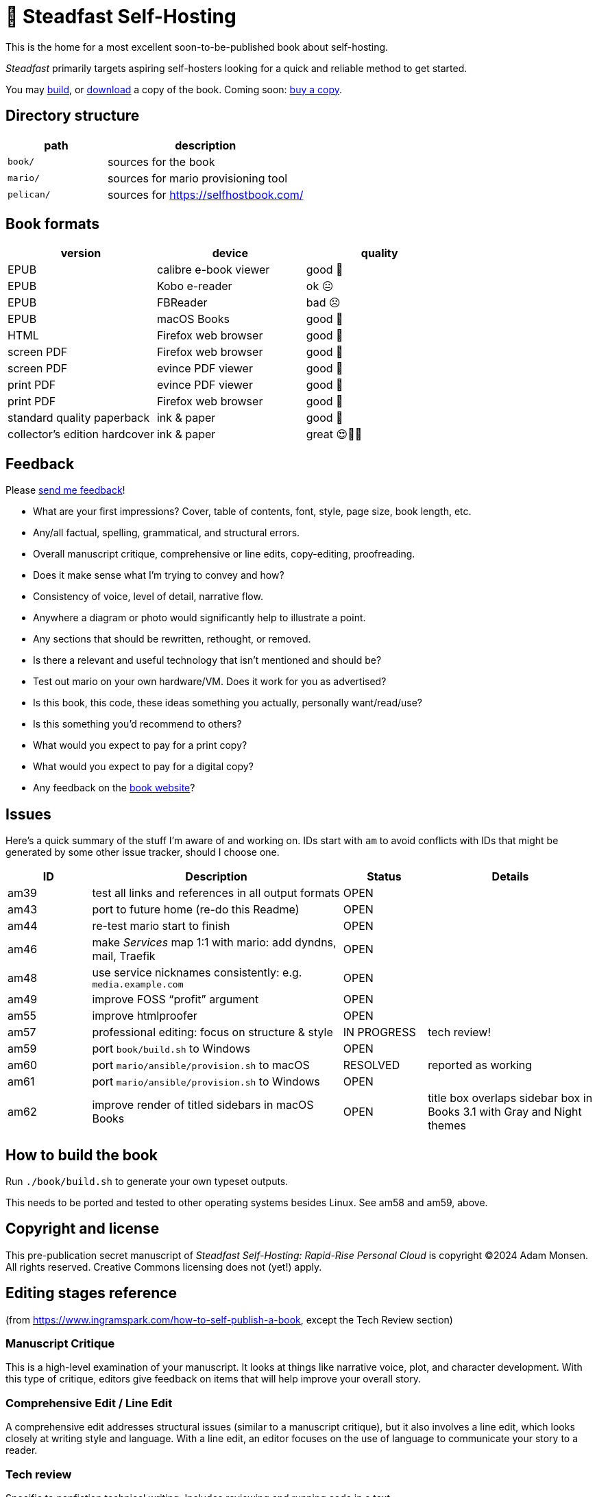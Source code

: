= 📖 Steadfast Self-Hosting

This is the home for a most excellent soon-to-be-published book about self-hosting.

_Steadfast_ primarily targets aspiring self-hosters looking for a quick and reliable method to get started.

You may <<How to build the book,build>>, or https://github.com/meonkeys/shb-review/releases/[download] a copy of the book.
Coming soon: https://selfhostbook.com/buy/[buy a copy].

== Directory structure

[cols="1,2"]
|===
|path |description

|`book/` |sources for the book
|`mario/` |sources for mario provisioning tool
|`pelican/` |sources for https://selfhostbook.com/
|===

== Book formats

|===
|version |device |quality

|EPUB |calibre e-book viewer |good 🙂
|EPUB |Kobo e-reader |ok 😐
|EPUB |FBReader |bad ☹️
|EPUB |macOS Books |good 🙂
|HTML |Firefox web browser |good 🙂
|screen PDF |Firefox web browser |good 🙂
|screen PDF |evince PDF viewer |good 🙂
|print PDF |evince PDF viewer |good 🙂
|print PDF |Firefox web browser |good 🙂
|standard quality paperback |ink & paper |good 🙂
|collector's edition hardcover |ink & paper |great 😍🥹🤩
|===

== Feedback

Please https://selfhostbook.com/contact/[send me feedback]!

* What are your first impressions? Cover, table of contents, font, style, page size, book length, etc.
* Any/all factual, spelling, grammatical, and structural errors.
* Overall manuscript critique, comprehensive or line edits, copy-editing, proofreading.
* Does it make sense what I'm trying to convey and how?
* Consistency of voice, level of detail, narrative flow.
* Anywhere a diagram or photo would significantly help to illustrate a point.
* Any sections that should be rewritten, rethought, or removed.
* Is there a relevant and useful technology that isn't mentioned and should be?
* Test out mario on your own hardware/VM. Does it work for you as advertised?
* Is this book, this code, these ideas something you actually, personally want/read/use?
* Is this something you'd recommend to others?
* What would you expect to pay for a print copy?
* What would you expect to pay for a digital copy?
* Any feedback on the https://selfhostbook.com[book website]?

== Issues

Here's a quick summary of the stuff I'm aware of and working on.
IDs start with `am` to avoid conflicts with IDs that might be generated by some other issue tracker, should I choose one.

[cols="1,3,1,2"]
|===
|ID |Description |Status | Details

|am39 |test all links and references in all output formats |OPEN |
|am43 |port to future home (re-do this Readme) |OPEN |
|am44 |re-test mario start to finish |OPEN |
|am46 |make _Services_ map 1:1 with mario: add dyndns, mail, Traefik |OPEN |
|am48 |use service nicknames consistently: e.g. `media.example.com` |OPEN |
|am49 |improve FOSS "`profit`" argument |OPEN |
|am55 |improve htmlproofer |OPEN |
|am57 |professional editing: focus on structure & style |IN PROGRESS |tech review!
|am59 |port `book/build.sh` to Windows |OPEN |
|am60 |port `mario/ansible/provision.sh` to macOS |RESOLVED |reported as working
|am61 |port `mario/ansible/provision.sh` to Windows |OPEN |
|am62 |improve render of titled sidebars in macOS Books |OPEN |title box overlaps sidebar box in Books 3.1 with Gray and Night themes
|===

== How to build the book

Run `./book/build.sh` to generate your own typeset outputs.

This needs to be ported and tested to other operating systems besides Linux.
See am58 and am59, above.

== Copyright and license

This pre-publication secret manuscript of _Steadfast Self-Hosting: Rapid-Rise Personal Cloud_ is copyright (C)2024 Adam Monsen.
All rights reserved.
Creative Commons licensing does not (yet!) apply.

== Editing stages reference

(from https://www.ingramspark.com/how-to-self-publish-a-book, except the Tech Review section)

=== Manuscript Critique

This is a high-level examination of your manuscript.
It looks at things like narrative voice, plot, and character development.
With this type of critique, editors give feedback on items that will help improve your overall story.

=== Comprehensive Edit / Line Edit

A comprehensive edit addresses structural issues (similar to a manuscript critique), but it also involves a line edit, which looks closely at writing style and language.
With a line edit, an editor focuses on the use of language to communicate your story to a reader.

=== Tech review

Specific to nonfiction technical writing.
Includes reviewing and running code in a text.

https://fadamakis.com/becoming-a-book-technical-reviewer-b0f2fd55f307 is a good introduction to technical reviewing.

Changes in this repository related to tech review begin at the tag `start-tech-review`.

=== Copyedit

A copyedit is often confused with a line edit, but they're very different steps in the editing process.
A copyedit reviews technical flaws--issues with spelling, grammar, and punctuation--and looks for internal inconsistencies throughout the text.

=== Proofread

This is the final step in the editing process. A proofreader examines the final copy of the manuscript (usually after typesetting) for any awkward page breaks, and he or she might perform some light copyediting.

== Style guide

* pay attention to and follow the existing style
** standardize whenever possible and formalize conventions here
* images
** center most and constrain to 80% wide
* exclude optional slashes at ends of hyperlinks
* capitalize product/project names in prose as they appear in upstream's branding/docs
* capitalize only the first letter of the first word of sections/headers
** except: follow styling of proper nouns, acronyms, etc.
* lists
** ordered lists
*** use captals and periods, even if using incomplete sentences
* define jargon and acronym twice:
** at first appearance, immediately following the term, in parentheses or locale-appropriate delimiters
** in the glossary
* footnotes
** don't use footnotes
* links
** include links next to or very near context, but try to avoid breaking the flow of text
** always include typed-out URL, never link text directly
*** this is to ensure consistent appearance across print and electronic versions
** exclude URL scheme from http(s) links
*** this is handled automatically by asciidoc option `hide-uri-scheme`
*** `https` is a safe guess/default (and hopefully people insist on `https` client-side!)
** if a link works without `www.` at the beginning of the domain name, omit it
*** this is bit of a risk: we're prioritizing shorter links in favor of more reliable links (some websites redirect, adding back `www.`)
** if a link works without a SEO slug, omit it
*** example w/slug: `+https://reddit.com/r/BorgBackup/comments/v3bwfg/why_should_i_switch_from_restic_to_borg/+`
*** example w/o slug: `+https://reddit.com/r/BorgBackup/comments/v3bwfg/+`
*** shorter is better, canonical/permalink is best (if you are forced to choose)
** use more readable version for cross references whenever possible
*** no: `+<<_more_about_foss>>+`
*** yes: `+<<More about FOSS>>+`
* use "`command line`" to refer to a Linux text-based interactive user interface
* use https://en.wikipedia.org/wiki/Serial_comma[Oxford commas]
* use https://asciidoctor.org/docs/asciidoc-recommended-practices/#one-sentence-per-line[one sentence] https://sive.rs/1s[per line]
* shell scripts
** prefer long form for command line flags, e.g. `--attribute` instead of `-a`
* release versioning
** use semver-like major, minor, patch version numbers
* source control
** commit early and often
** group logically related changes into single commits
*** consider future maintainers may wish to `git revert`: try to make that easy for them
** group a series of related changes in a branch
** squashing is OK
** before submitting patches:
*** ensure build passes
** commit log messages
*** the first line of a commit log message is very important: say precisely *what* change you made, save the *why* for the rest
*** use infinitive verb forms, e.g. "`add -q quiet option`"
*** don't wrap body text
*** see also:
**** https://mifosforge.jira.com/wiki/spaces/MIFOS/pages/4456742/Commit+Log+Guide
**** https://lore.kernel.org/git/7vr4waoics.fsf@alter.siamese.dyndns.org/
**** https://tbaggery.com/2008/04/19/a-note-about-git-commit-messages.html
** ChangeLog
*** one entry per release
*** summarize major changes since last release
*** use infinitve forms for "`xyz happened`" statements
* use `shb` namespace for document attributes
** short for "`self-hosting book`"
** example: `shb-printPDF`, used when generating a PDF for printing
* include a trailing slash when referencing folders, e.g. `ansible/`
* indexing
** prefer https://docs.asciidoctor.org/asciidoc/latest/sections/user-index/#index-terms[flow index terms over concealed index terms]
** use your gut: index a term when it feels helpful to draw the reader's attention somewhere to read more about the term
** don't worry about indexing every occurence of a particular term
** note: indexes are only generated for PDF outputs
* data is plural, use context for singular (e.g. "piece of data")
* colons: captalize word after? sometimes? *TBD*
* em dash: omit space before and after

== am55: improve htmlproofer

`book/.internal-build.sh` runs `htmlproofer`.
Currently I ignore erorrs with an `|| true` statement.
It would be better to ignore or fix the errors.
This is possible by instrumenting links in the text or adjusting the way htmlproofer is configured and run.

Some recent output:

....
Running 3 checks (Images, Links, Scripts) in steadfast.html on *.html files ...


Checking 173 external links
Checking 94 internal links
Checking internal link hashes in 1 file
Ran on 1 file!


For the Links check, the following failures were found:

* At steadfast.html:6581:

  http://catb.org/jargon/html/G/Good-Thing.html is not an HTTPS link

For the Links > External check, the following failures were found:

* At steadfast.html:650:

  External link https://sunrisedata.io failed (status code 404)

* At steadfast.html:5354:

  External link https://github.com/wallabag/docker#upgrading failed: https://github.com/wallabag/docker exists, but the hash 'upgrading' does not (status code 200)

* At steadfast.html:5713:

  External link https://matrix.to/#/#selfhosted:matrix.org failed: https://matrix.to/ exists, but the hash '/#selfhosted:matrix.org' does not (status code 200)

* At steadfast.html:5988:

  External link https://github.com/strukturag/nextcloud-spreed-signaling#running-with-docker failed: https://github.com/strukturag/nextcloud-spreed-signaling exists, but the hash 'running-with-docker' does not (status code 200)


HTML-Proofer found 5 failures!
....

== Patches welcome

Your contributions are most welcome!
When submitting a patch, please:

. Heed the <<Style guide>>.
. Sign off every commit (`git commit --signoff`).
Sorry, I know this is annoying, but it is important.
It certifies you wrote or otherwise have the right to submit the patch, following https://developercertificate.org[Developer Certificate of Origin, version 1.1].

== Warranty

None.
